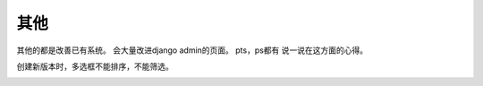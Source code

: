 =====
其他
=====

其他的都是改善已有系统。
会大量改进django admin的页面。
pts，ps都有
说一说在这方面的心得。

创建新版本时，多选框不能排序，不能筛选。

.. image:: /_static/pts_a1.png
